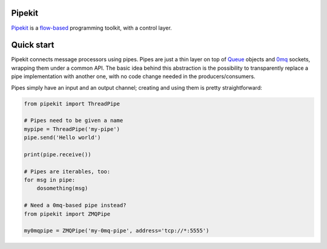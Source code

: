 Pipekit
=======

Pipekit_ is a flow-based_ programming toolkit, with a control layer.

.. _Pipekit: https://github.com/ncadou/pipekit
.. _flow-based: https://en.wikipedia.org/wiki/Flow-based_programming


Quick start
===========

Pipekit connects message processors using pipes. Pipes are just a thin layer on
top of Queue_ objects and 0mq_ sockets, wrapping them under a common API. The
basic idea behind this abstraction is the possibility to transparently replace
a pipe implementation with another one, with no code change needed in the
producers/consumers.

Pipes simply have an input and an output channel; creating and using them is
pretty straightforward:

.. code:: python

    from pipekit import ThreadPipe

    # Pipes need to be given a name
    mypipe = ThreadPipe('my-pipe')
    pipe.send('Hello world')

    print(pipe.receive())

    # Pipes are iterables, too:
    for msg in pipe:
        dosomething(msg)

    # Need a 0mq-based pipe instead?
    from pipekit import ZMQPipe

    my0mqpipe = ZMQPipe('my-0mq-pipe', address='tcp://*:5555')

.. _Queue: https://docs.python.org/3.5/library/queue.html
.. _0mq: http://zeromq.org/
